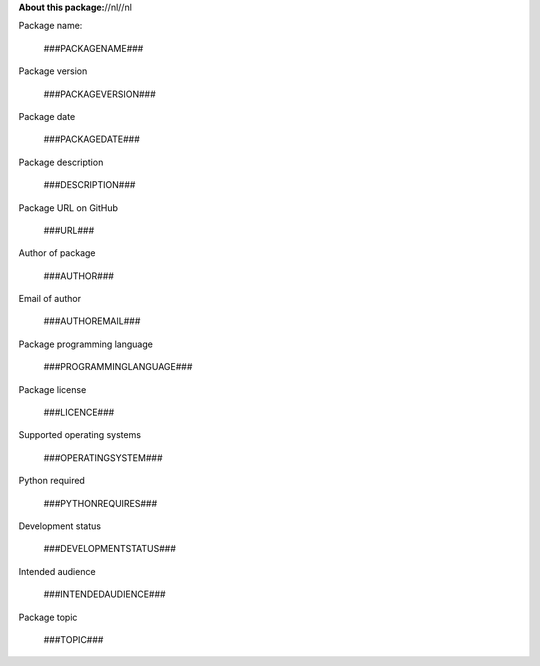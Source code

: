 **About this package:**//nl//nl

Package name:

   ###PACKAGENAME###

Package version

   ###PACKAGEVERSION###

Package date

   ###PACKAGEDATE###

Package description

   ###DESCRIPTION###

Package URL on GitHub

   ###URL###

Author of package

   ###AUTHOR###

Email of author

   ###AUTHOREMAIL###

Package programming language

   ###PROGRAMMINGLANGUAGE###

Package license

   ###LICENCE###

Supported operating systems

   ###OPERATINGSYSTEM###

Python required

   ###PYTHONREQUIRES###

Development status

   ###DEVELOPMENTSTATUS###

Intended audience

   ###INTENDEDAUDIENCE###

Package topic

   ###TOPIC###

